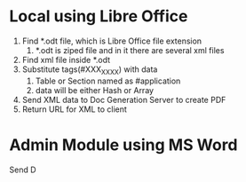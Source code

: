 * Local using Libre Office
1. Find *.odt file, which is Libre Office file extension
   1. *.odt is ziped file and in it there are several xml files
2. Find xml file inside *.odt
3. Substitute tags(#XXX_XXXX) with data
   1. Table or Section named as #application
   2. data will be either Hash or Array
4. Send XML data to Doc Generation Server to create PDF
5. Return URL for XML to client

* Admin Module using MS Word
Send D
